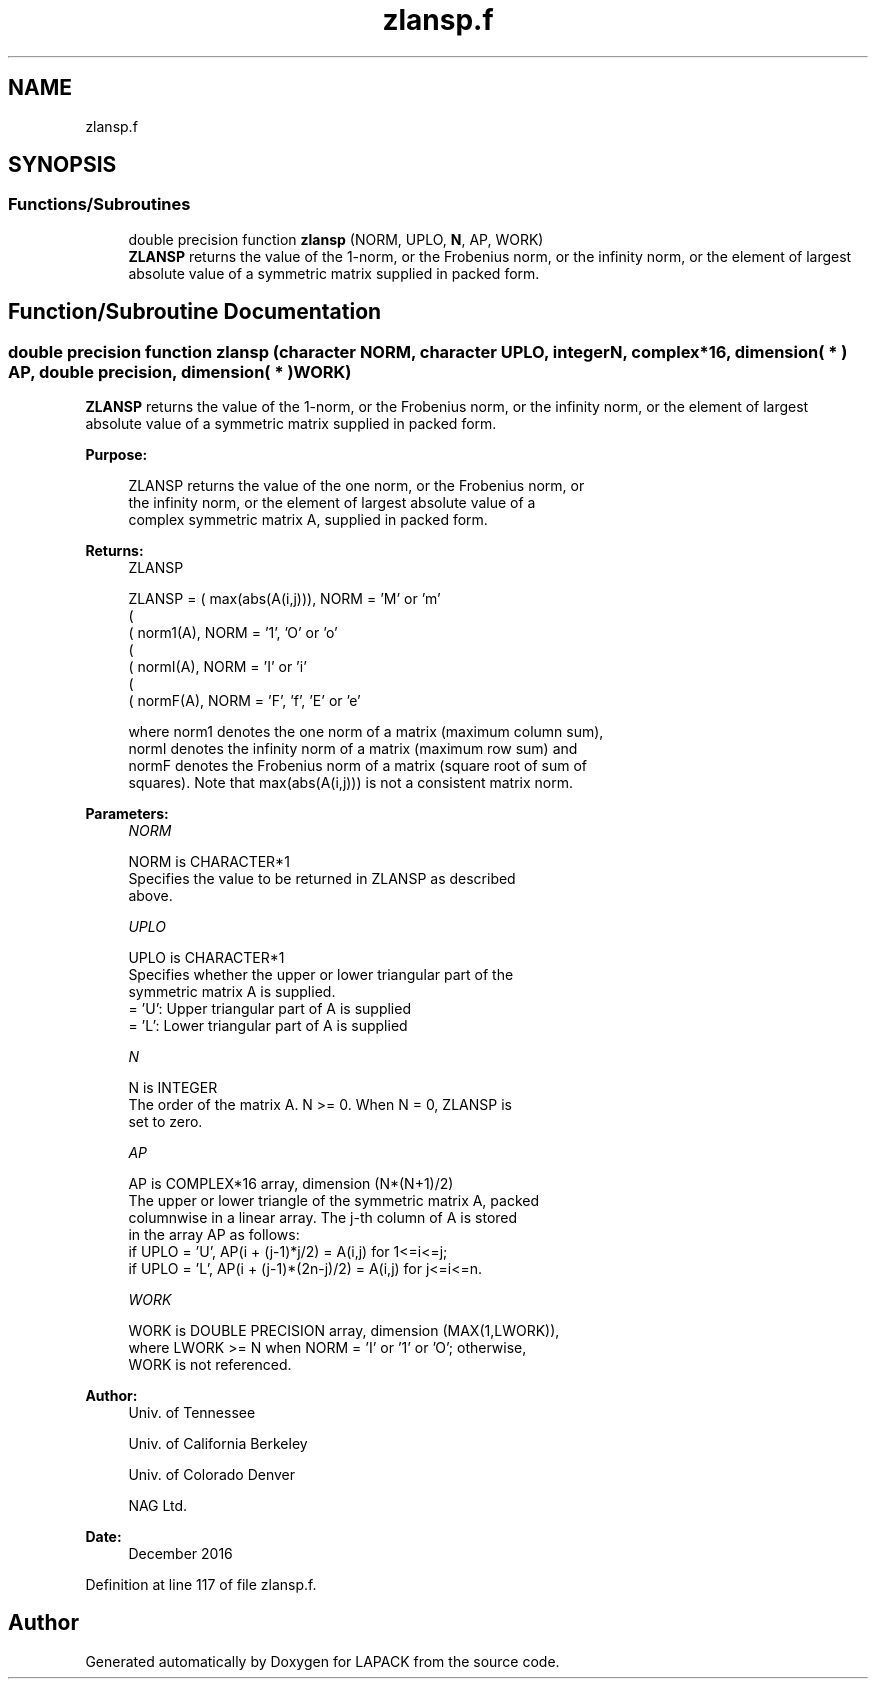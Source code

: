 .TH "zlansp.f" 3 "Tue Nov 14 2017" "Version 3.8.0" "LAPACK" \" -*- nroff -*-
.ad l
.nh
.SH NAME
zlansp.f
.SH SYNOPSIS
.br
.PP
.SS "Functions/Subroutines"

.in +1c
.ti -1c
.RI "double precision function \fBzlansp\fP (NORM, UPLO, \fBN\fP, AP, WORK)"
.br
.RI "\fBZLANSP\fP returns the value of the 1-norm, or the Frobenius norm, or the infinity norm, or the element of largest absolute value of a symmetric matrix supplied in packed form\&. "
.in -1c
.SH "Function/Subroutine Documentation"
.PP 
.SS "double precision function zlansp (character NORM, character UPLO, integer N, complex*16, dimension( * ) AP, double precision, dimension( * ) WORK)"

.PP
\fBZLANSP\fP returns the value of the 1-norm, or the Frobenius norm, or the infinity norm, or the element of largest absolute value of a symmetric matrix supplied in packed form\&.  
.PP
\fBPurpose: \fP
.RS 4

.PP
.nf
 ZLANSP  returns the value of the one norm,  or the Frobenius norm, or
 the  infinity norm,  or the  element of  largest absolute value  of a
 complex symmetric matrix A,  supplied in packed form.
.fi
.PP
.RE
.PP
\fBReturns:\fP
.RS 4
ZLANSP 
.PP
.nf
    ZLANSP = ( max(abs(A(i,j))), NORM = 'M' or 'm'
             (
             ( norm1(A),         NORM = '1', 'O' or 'o'
             (
             ( normI(A),         NORM = 'I' or 'i'
             (
             ( normF(A),         NORM = 'F', 'f', 'E' or 'e'

 where  norm1  denotes the  one norm of a matrix (maximum column sum),
 normI  denotes the  infinity norm  of a matrix  (maximum row sum) and
 normF  denotes the  Frobenius norm of a matrix (square root of sum of
 squares).  Note that  max(abs(A(i,j)))  is not a consistent matrix norm.
.fi
.PP
 
.RE
.PP
\fBParameters:\fP
.RS 4
\fINORM\fP 
.PP
.nf
          NORM is CHARACTER*1
          Specifies the value to be returned in ZLANSP as described
          above.
.fi
.PP
.br
\fIUPLO\fP 
.PP
.nf
          UPLO is CHARACTER*1
          Specifies whether the upper or lower triangular part of the
          symmetric matrix A is supplied.
          = 'U':  Upper triangular part of A is supplied
          = 'L':  Lower triangular part of A is supplied
.fi
.PP
.br
\fIN\fP 
.PP
.nf
          N is INTEGER
          The order of the matrix A.  N >= 0.  When N = 0, ZLANSP is
          set to zero.
.fi
.PP
.br
\fIAP\fP 
.PP
.nf
          AP is COMPLEX*16 array, dimension (N*(N+1)/2)
          The upper or lower triangle of the symmetric matrix A, packed
          columnwise in a linear array.  The j-th column of A is stored
          in the array AP as follows:
          if UPLO = 'U', AP(i + (j-1)*j/2) = A(i,j) for 1<=i<=j;
          if UPLO = 'L', AP(i + (j-1)*(2n-j)/2) = A(i,j) for j<=i<=n.
.fi
.PP
.br
\fIWORK\fP 
.PP
.nf
          WORK is DOUBLE PRECISION array, dimension (MAX(1,LWORK)),
          where LWORK >= N when NORM = 'I' or '1' or 'O'; otherwise,
          WORK is not referenced.
.fi
.PP
 
.RE
.PP
\fBAuthor:\fP
.RS 4
Univ\&. of Tennessee 
.PP
Univ\&. of California Berkeley 
.PP
Univ\&. of Colorado Denver 
.PP
NAG Ltd\&. 
.RE
.PP
\fBDate:\fP
.RS 4
December 2016 
.RE
.PP

.PP
Definition at line 117 of file zlansp\&.f\&.
.SH "Author"
.PP 
Generated automatically by Doxygen for LAPACK from the source code\&.
